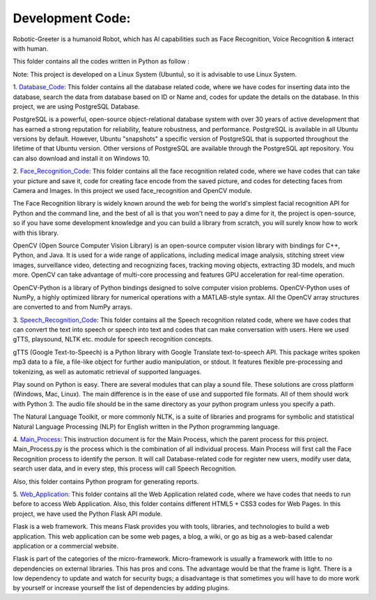 Development Code:
-----------------------------------
Robotic-Greeter is a humanoid Robot, which has AI capabilities such as Face Recognition, Voice Recognition & interact with human.

This folder contains all the codes written in Python as follow :

Note: This project is developed on a Linux System (Ubuntu), so it is advisable to use Linux System.

1. Database_Code_:
This folder contains all the database related code, where we have codes for inserting data into the database, search the data from database based on ID or Name and, codes for update the details on the database. In this project, we are using PostgreSQL Database.

PostgreSQL is a powerful, open-source object-relational database system with over 30 years of active development that has earned a strong reputation for reliability, feature robustness, and performance. PostgreSQL is available in all Ubuntu versions by default. However, Ubuntu "snapshots" a specific version of PostgreSQL that is supported throughout the lifetime of that Ubuntu version. Other versions of PostgreSQL are available through the PostgreSQL apt repository. You can also download and install it on Windows 10.

2. Face_Recognition_Code_:
This folder contains all the face recognition related code, where we have codes that can take your picture and save it, code for creating face encode from the saved picture, and codes for detecting faces from Camera and Images. In this project we used face_recognition and OpenCV module.

The Face Recognition library is widely known around the web for being the world's simplest facial recognition API for Python and the command line, and the best of all is that you won't need to pay a dime for it, the project is open-source, so if you have some development knowledge and you can build a library from scratch, you will surely know how to work with this library.

OpenCV (Open Source Computer Vision Library) is an open-source computer vision library with bindings for C++, Python, and Java. It is used for a wide range of applications, including medical image analysis, stitching street view images, surveillance video, detecting and recognizing faces, tracking moving objects, extracting 3D models, and much more. OpenCV can take advantage of multi-core processing and features GPU acceleration for real-time operation.

OpenCV-Python is a library of Python bindings designed to solve computer vision problems. OpenCV-Python uses of NumPy, a highly optimized library for numerical operations with a MATLAB-style syntax. All the OpenCV array structures are converted to and from NumPy arrays.

3. Speech_Recognition_Code_:
This folder contains all the Speech recognition related code, where we have codes that can convert the text into speech or speech into text and codes that can make conversation with users. Here we used gTTS, playsound, NLTK etc. module for speech recognition concepts.

gTTS (Google Text-to-Speech) is a Python library with Google Translate text-to-speech API. This package writes spoken mp3 data to a file, a file-like object for further audio manipulation, or stdout. It features flexible pre-processing and tokenizing, as well as automatic retrieval of supported languages.

Play sound on Python is easy. There are several modules that can play a sound file. These solutions are cross platform (Windows, Mac, Linux). The main difference is in the ease of use and supported file formats. All of them should work with Python 3. The audio file should be in the same directory as your python program unless you specify a path.

The Natural Language Toolkit, or more commonly NLTK, is a suite of libraries and programs for symbolic and statistical Natural Language Processing (NLP) for English written in the Python programming language.

4. Main_Process_:
This instruction document is for the Main Process, which the parent process for this project. Main_Process.py is the process which is the combination of all individual process. Main Process will first call the Face Recognition process to identify the person. It will call Database-related code for register new users, modify user data, search user data, and in every step, this process will call Speech Recognition.

Also, this folder contains Python program for generating reports.

5. Web_Application_:
This folder contains all the Web Application related code, where we have codes that needs to run before to access Web Application. Also, this folder contains different HTML5 + CSS3 codes for Web Pages. In this project, we have used the Python Flask API module.

Flask is a web framework. This means Flask provides you with tools, libraries, and technologies to build a web application. This web application can be some web pages, a blog, a wiki, or go as big as a web-based calendar application or a commercial website.

Flask is part of the categories of the micro-framework. Micro-framework is usually a framework with little to no dependencies on external libraries. This has pros and cons. The advantage would be that the frame is light. There is a low dependency to update and watch for security bugs; a disadvantage is that sometimes you will have to do more work by yourself or increase yourself the list of dependencies by adding plugins.

.. _Database_Code:            https://github.com/ripanmukherjee/Robotic-Greeter/tree/master/Development_Code/Database_Code
.. _Face_Recognition_Code:    https://github.com/ripanmukherjee/Robotic-Greeter/tree/master/Development_Code/Face_Recognition_Code
.. _Speech_Recognition_Code:  https://github.com/ripanmukherjee/Robotic-Greeter/tree/master/Development_Code/Speech_Recognition_Code
.. _Main_Process:             https://github.com/ripanmukherjee/Robotic-Greeter/tree/master/Development_Code/Main_Process
.. _Web_Application:          https://github.com/ripanmukherjee/Robotic-Greeter/tree/master/Development_Code/Web_Application_Code
